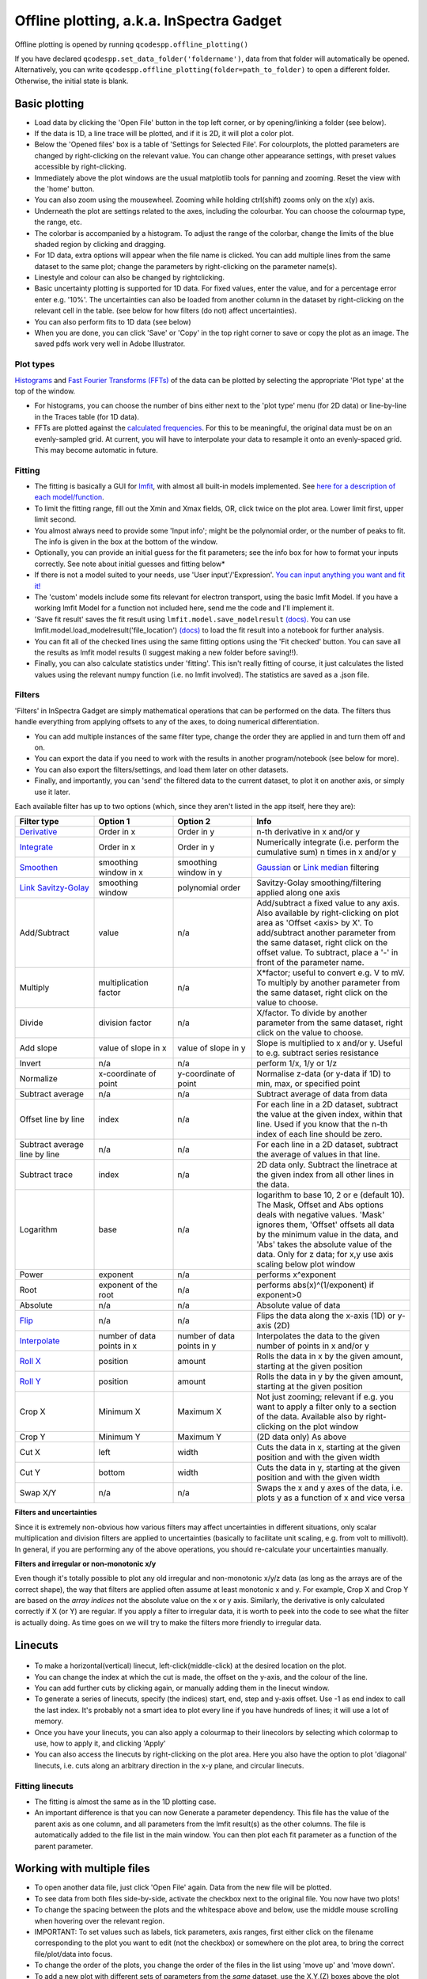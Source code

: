 
Offline plotting, a.k.a. InSpectra Gadget
=========================================

.. figure:: IGmain.png
    :alt: InSpectra Gadget main window

Offline plotting is opened by running
``qcodespp.offline_plotting()`` 

If you have declared ``qcodespp.set_data_folder('foldername')``, data from that folder will automatically be opened. Alternatively, you can write ``qcodespp.offline_plotting(folder=path_to_folder)`` to open a different folder. Otherwise, the initial state is blank.

Basic plotting
--------------
- Load data by clicking the 'Open File' button in the top left corner, or by opening/linking a folder (see below).
- If the data is 1D, a line trace will be plotted, and if it is 2D, it will plot a color plot.
- Below the 'Opened files' box is a table of 'Settings for Selected File'. For colourplots, the plotted parameters are changed by right-clicking on the relevant value. You can change other appearance settings, with preset values accessible by right-clicking.
- Immediately above the plot windows are the usual matplotlib tools for panning and zooming. Reset the view with the 'home' button.
- You can also zoom using the mousewheel. Zooming while holding ctrl(shift) zooms only on the x(y) axis.
- Underneath the plot are settings related to the axes, including the colourbar. You can choose the colourmap type, the range, etc.
- The colorbar is accompanied by a histogram. To adjust the range of the colorbar, change the limits of the blue shaded region by clicking and dragging.
- For 1D data, extra options will appear when the file name is clicked. You can add multiple lines from the same dataset to the same plot; change the parameters by right-clicking on the parameter name(s).
- Linestyle and colour can also be changed by rightclicking.
- Basic uncertainty plotting is supported for 1D data. For fixed values, enter the value, and for a percentage error enter e.g. '10%'. The uncertainties can also be loaded from another column in the dataset by right-clicking on the relevant cell in the table. (see below for how filters (do not) affect uncertainties).
- You can also perform fits to 1D data (see below)
- When you are done, you can click 'Save' or 'Copy' in the top right corner to save or copy the plot as an image. The saved pdfs work very well in Adobe Illustrator.

Plot types
^^^^^^^^^^
`Histograms <https://numpy.org/doc/stable/reference/generated/numpy.histogram.html>`__ and `Fast Fourier Transforms (FFTs) <a href=https://numpy.org/doc/stable/reference/generated/numpy.fft.rfft.htm>`__ of the data can be plotted by selecting the appropriate 'Plot type' at the top of the window. 

- For histograms, you can choose the number of bins either next to the 'plot type' menu (for 2D data) or line-by-line in the Traces table (for 1D data). 
- FFTs are plotted against the `calculated frequencies <a href=https://numpy.org/doc/stable/reference/generated/numpy.fft.fftfreq.html>`__. For this to be meaningful, the original data must be on an evenly-sampled grid. At current, you will have to interpolate your data to resample it onto an evenly-spaced grid. This may become automatic in future.

Fitting
^^^^^^^
- The fitting is basically a GUI for `lmfit <a href=https://lmfit.github.io/lmfit-py/>`__, with almost all built-in models implemented. See `here for a description of each model/function <a href=https://lmfit.github.io/lmfit-py/builtin_models.html>`__.
- To limit the fitting range, fill out the Xmin and Xmax fields, OR, click twice on the plot area. Lower limit first, upper limit second.
- You almost always need to provide some 'Input info'; might be the polynomial order, or the number of peaks to fit. The info is given in the box at the bottom of the window.
- Optionally, you can provide an initial guess for the fit parameters; see the info box for how to format your inputs correctly. See note about initial guesses and fitting below*
- If there is not a model suited to your needs, use 'User input'/'Expression'. `You can input anything you want and fit it! <a href=https://lmfit.github.io/lmfit-py/builtin_models.html#lmfit.models.ExpressionModel>`__
- The 'custom' models include some fits relevant for electron transport, using the basic lmfit Model. If you have a working lmfit Model for a function not included here, send me the code and I'll implement it.
- 'Save fit result' saves the fit result using ``lmfit.model.save_modelresult`` `(docs) <https://lmfit.github.io/lmfit-py/model.html#lmfit.model.save_modelresult>`__. You can use lmfit.model.load_modelresult('file_location') `(docs) <https://lmfit.github.io/lmfit-py/model.html#lmfit.model.load_modelresult>`__ to load the fit result into a notebook for further analysis.
- You can fit all of the checked lines using the same fitting options using the 'Fit checked' button. You can save all the results as lmfit model results (I suggest making a new folder before saving!!).
- Finally, you can also calculate statistics under 'fitting'. This isn't really fitting of course, it just calculates the listed values using the relevant numpy function (i.e. no lmfit involved). The statistics are saved as a .json file.

Filters
^^^^^^^
'Filters' in InSpectra Gadget are simply mathematical operations that can be performed on the data. The filters thus handle everything from applying offsets to any of the axes, to doing numerical differentiation. 

- You can add multiple instances of the same filter type, change the order they are applied in and turn them off and on. 
- You can export the data if you need to work with the results in another program/notebook (see below for more). 
- You can also export the filters/settings, and load them later on other datasets. 
- Finally, and importantly, you can 'send' the filtered data to the current dataset, to plot it on another axis, or simply use it later.

Each available filter has up to two options (which, since they aren't listed in the app itself, here they are):

.. list-table::
    :widths: 20 20 20 40
    :header-rows: 1

    * - Filter type
      - Option 1
      - Option 2
      - Info
    * - `Derivative <https://numpy.org/doc/stable/reference/generated/numpy.gradient.html>`__
      - Order in x
      - Order in y
      - n-th derivative in x and/or y
    * - `Integrate <https://numpy.org/doc/2.2/reference/generated/numpy.cumsum.html>`__
      - Order in x
      - Order in y
      - Numerically integrate (i.e. perform the cumulative sum) n times in x and/or y
    * - `Smoothen <https://docs.scipy.org/doc/scipy-1.15.2/reference/generated/scipy.ndimage.gaussian_filter.html>`__
      - smoothing window in x
      - smoothing window in y
      - `Gaussian <https://docs.scipy.org/doc/scipy-1.15.2/reference/generated/scipy.ndimage.gaussian_filter.html>`__ or `Link median <https://docs.scipy.org/doc/scipy-1.15.2/reference/generated/scipy.ndimage.median_filter.html#scipy.ndimage.median_filter>`__ filtering
    * - `Link Savitzy-Golay <https://docs.scipy.org/doc/scipy/reference/generated/scipy.signal.savgol_filter.html>`__
      - smoothing window
      - polynomial order
      - Savitzy-Golay smoothing/filtering applied along one axis
    * - Add/Subtract
      - value
      - n/a
      - Add/subtract a fixed value to any axis. Also available by right-clicking on plot area as 'Offset <axis> by X'. To add/subtract another parameter from the same dataset, right click on the offset value. To subtract, place a '-' in front of the parameter name.
    * - Multiply
      - multiplication factor
      - n/a
      - X*factor; useful to convert e.g. V to mV. To multiply by another parameter from the same dataset, right click on the value to choose.
    * - Divide
      - division factor
      - n/a
      - X/factor. To divide by another parameter from the same dataset, right click on the value to choose.
    * - Add slope
      - value of slope in x
      - value of slope in y
      - Slope is multiplied to x and/or y. Useful to e.g. subtract series resistance
    * - Invert
      - n/a
      - n/a
      - perform 1/x, 1/y or 1/z 
    * - Normalize
      - x-coordinate of point
      - y-coordinate of point
      - Normalise z-data (or y-data if 1D) to min, max, or specified point
    * - Subtract average
      - n/a
      - n/a
      - Subtract average of data from data
    * - Offset line by line
      - index
      - n/a
      - For each line in a 2D dataset, subtract the value at the given index, within that line. Used if you know that the n-th index of each line should be zero.
    * - Subtract average line by line
      - n/a
      - n/a
      - For each line in a 2D dataset, subtract the average of values in that line.
    * - Subtract trace
      - index
      - n/a
      - 2D data only. Subtract the linetrace at the given index from all other lines in the data.
    * - Logarithm
      - base
      - n/a
      - logarithm to base 10, 2 or e (default 10). The Mask, Offset and Abs options deals with negative values. 'Mask' ignores them, 'Offset' offsets all data by the minimum value in the data, and 'Abs' takes the absolute value of the data. Only for z data; for x,y use axis scaling below plot window
    * - Power
      - exponent
      - n/a
      - performs x^exponent
    * - Root
      - exponent of the root
      - n/a
      - performs abs(x)^(1/exponent) if exponent>0
    * - Absolute
      - n/a
      - n/a
      - Absolute value of data 
    * - `Flip <https://numpy.org/doc/2.2/reference/generated/numpy.flip.html>`__
      - n/a
      - n/a
      - Flips the data along the x-axis (1D) or y-axis (2D)
    * - `Interpolate <https://docs.scipy.org/doc/scipy/reference/interpolate.html>`__
      - number of data points in x
      - number of data points in y
      - Interpolates the data to the given number of points in x and/or y
    * - `Roll X <https://numpy.org/doc/2.2/reference/generated/numpy.roll.html>`__
      - position
      - amount
      - Rolls the data in x by the given amount, starting at the given position
    * - `Roll Y <https://numpy.org/doc/2.2/reference/generated/numpy.roll.html>`__
      - position
      - amount
      - Rolls the data in y by the given amount, starting at the given position
    * - Crop X
      - Minimum X
      - Maximum X
      - Not just zooming; relevant if e.g. you want to apply a filter only to a section of the data. Available also by right-clicking on the plot window
    * - Crop Y
      - Minimum Y
      - Maximum Y
      - (2D data only) As above
    * - Cut X
      - left
      - width
      - Cuts the data in x, starting at the given position and with the given width
    * - Cut Y
      - bottom
      - width
      - Cuts the data in y, starting at the given position and with the given width
    * - Swap X/Y
      - n/a
      - n/a
      - Swaps the x and y axes of the data, i.e. plots y as a function of x and vice versa


**Filters and uncertainties**

Since it is extremely non-obvious how various filters may affect uncertainties in different situations, only scalar multiplication and division filters are applied to uncertainties (basically to facilitate unit scaling, e.g. from volt to millivolt). In general, if you are performing any of the above operations, you should re-calculate your uncertainties manually.

**Filters and irregular or non-monotonic x/y**

Even though it's totally possible to plot any old irregular and non-monotonic x/y/z data (as long as the arrays are of the correct shape), the way that filters are applied often assume at least monotonic x and y. For example, Crop X and Crop Y are based on the *array indices* not the absolute value on the x or y axis. Similarly, the derivative is only calculated correctly if X (or Y) are regular. If you apply a filter to irregular data, it is worth to peek into the code to see what the filter is actually doing. As time goes on we will try to make the filters more friendly to irregular data.

Linecuts
--------

.. figure:: IGlinecuts.png
    :alt: InSpectra Gadget linecut window

- To make a horizontal(vertical) linecut, left-click(middle-click) at the desired location on the plot.
- You can change the index at which the cut is made, the offset on the y-axis, and the colour of the line.
- You can add further cuts by clicking again, or manually adding them in the linecut window.
- To generate a series of linecuts, specify (the indices) start, end, step and y-axis offset. Use -1 as end index to call the last index. It's probably not a smart idea to plot every line if you have hundreds of lines; it will use a lot of memory.
- Once you have your linecuts, you can also apply a colourmap to their linecolors by selecting which colormap to use, how to apply it, and clicking 'Apply'
- You can also access the linecuts by right-clicking on the plot area. Here you also have the option to plot 'diagonal' linecuts, i.e. cuts along an arbitrary direction in the x-y plane, and circular linecuts.

Fitting linecuts
^^^^^^^^^^^^^^^^
- The fitting is almost the same as in the 1D plotting case.
- An important difference is that you can now Generate a parameter dependency. This file has the value of the parent axis as one column, and all parameters from the lmfit result(s) as the other columns. The file is automatically added to the file list in the main window. You can then plot each fit parameter as a function of the parent parameter.

Working with multiple files
---------------------------
- To open another data file, just click 'Open File' again. Data from the new file will be plotted.
- To see data from both files side-by-side, activate the checkbox next to the original file. You now have two plots!
- To change the spacing between the plots and the whitespace above and below, use the middle mouse scrolling when hovering over the relevant region.
- IMPORTANT: To set values such as labels, tick parameters, axis ranges, first either click on the filename corresponding to the plot you want to edit (not the checkbox) or somewhere on the plot area, to bring the correct file/plot/data into focus.
- To change the order of the plots, you change the order of the files in the list using 'move up' and 'move down'.
- To add a new plot with different sets of parameters from the *same* dataset, use the X,Y,(Z) boxes above the plot window and click 'Add new plot'. This duplicates the file in the file list. You can do this manually by right-clicking on the file and choosing 'Duplicate', or with Ctrl+D.
- Duplicating a file will *not* carry over any linecuts or fits. It is quite hard to implement. If it *really* becomes relevant I can look into it.

Working with an entire folder
-----------------------------
You can open data from an entire folder in two ways. 

- You can select 'Open Folder' and choose the relevant folder. This will load the list of all the datasets found in that folder *and all sub-folders*. The data itself will not be loaded until you click the checkbox to plot it. This is because the data gets loaded into memory, which *might* start to affect your computer's performance. However, unchecking a file does *not* free up memory. 'Remove file' and 'Clear list' *should* do it, but this is hard to troubleshoot. Certainly refreshing the kernel works.

- You can also 'link' to a folder with ongoing measurements by clicking 'Link Folder'. Initially this will perform the same action as 'Open Folder', but now when you click 'Refresh', any new data will be added automatically to the list of Opened Files. (If you enable 'Track data' for the linked folder, on-going measurements will be tracked, with an update period of 30s. However, it's really not recommended because the data has to be read from disk, which can be disruptive, and will inevitably eat up all your memory. It is much better to rely on ``qcodespp.live_plot()`` for live plotting, which goes to great pains to avoid these pitfalls.)

Combining datasets/plots
^^^^^^^^^^^^^^^^^^^^^^^^
There are three ways to combine datasets:

- 1D data: an arbitrary number of datasets can be combined; all parameters from all datasets are available for plotting. It will not be possible to plot parameters from different datasets against each other unless the arrays have the same length.
- 2D data: an arbitrary number of datasets can be stacked along the x-axis. The number of parameters and their names must be the same, and the y-axis dimension must be the same for all datasets. Any other situation would require interpolating along the y-axis; you should do this manually and then load the file (see below for how to prepare non-qcodes++ data)
- One 2D dataset and one 1D dataset: Makes it possible to plot lines/points ontop of the 2D dataset. No restriction on dimensions, but only supports one dataset of each type. If you need to add more than one dataset of a particular type, first combine those using one of the previous two options.

The combined datasets are by default not saved to disk! Remember to either save your work or export the data. Similarly to duplicated data, linecuts, fits and (for 1D datasets) the properties of the 1D traces are not carried into the combined data.

.. figure:: IGcombined.png
    :alt: InSpectra Gadget combined dataset

    A combined 1D and 2D dataset. To produce this plot, the peaks in the previous image were fitted to seven Lorentzians at each temperature. The parameter dependency was generated, and after combining this with the original 2D dataset, the peak centers were plotted ontop of the 2D data.

Saving and loading
------------------
The entire state of the program can be saved in .igs format. Including linecuts, fits, etc etc.

Exporting data and filters
^^^^^^^^^^^^^^^^^^^^^^^^^^
If you need to do further analysis in another program/notebook, you can export the data in the 'Export processed data' menu. You can save in .dat, .csv or .json format. Note that for 1D data the .dat format is quite limiting, since numpy dat files do not support arrays of different lengths. Therefore fit lines are not exported, and in general combined 1D data files will not work. However, both features are supported by .csv and .json. For python, I recommend a json, because it can be easily loaded as a python dictionary:

>>> import json
>>> with open('filename.json') as f:
>>>     data=json.load(f)

Saving and loading appearance presets
^^^^^^^^^^^^^^^^^^^^^^^^^^^^^^^^^^^^^
You can save the current state of the appearance settings from the 'Presets' menu.

Loading non-qcodes++ data.
^^^^^^^^^^^^^^^^^^^^^^^^^^
To load data that wasn't taken by qcodes++, you will need to make sure it has the right shape, and is saved in numpy .dat format. For 1D data, this is a series of columns of equal length. The first column should contain the independent variable. Numpy genfromtxt is a bit funny; sometimes it will interpret the data to be transposed to your intention. If this is the case, and e.g. you get 300 columns and 4 rows when you should have 4 columns and 300 rows, set 'transpose' to True under 'Settings for Selected File'. The program will re-import the data and swap the meaning of rows and columns.

For 2D data, again the data should be numpy .dat, with the number of columns being the number of parameters. The independent parameters should be in the first and second columns. A basic example::

    0   0.1     1.2
    0   0.2     1.3
    0   0.3     1.4
    0   0.4     1.5
    0   0.5     1.6
    1   0.1     1.4
    1   0.2     1.5
    1   0.3     1.6
    1   0.4     1.7
    1   0.5     1.8
    2   0.1     1.6
    2   0.2     1.7
    2   0.3     1.8
    2   0.4     1.9
    2   0.5     2.0


The program knows the data is 2D purely by the fact that the first two values in the first column are identical.

By contrast, the below is interpreted as 1D data since the first two values in the first column are different::

    0.5     0.1     1.2
    0.45    0.2     1.3
    0.4     0.3     1.4
    0.35    0.4     1.5
    0.3     0.5     1.6
    0.25    0.1     1.4
    0.2     0.2     1.5
    0.15    0.3     1.6
    0.1     0.4     1.7


To automatically name the columns, you can use a numpy header, i.e. start the first line with '#' and list the parameters:

``# Voltage Temperature Conductance``

The default delimiter is any white space. If necessary, specify the delimiter under 'Settings for Selected File' to reload the data with the appropriate delimiter.

It's really hard (impossible) to ensure that all data can be loaded well. All 1D and 2D qcodes++ data, as well as any files produced by the offline plotting should load correctly; unfortunately I can't really guarantee anything else but can perhaps help a little if you reach out.

Background
----------
The offline plotting interface was largely developed by Joeri de Bruijckere with the excellent name InSpectra Gadget (because it excels at visualising bias spectroscopy data). Matplotlib is used as the backend, in contrast to live plotting, which is based on pyqtgraph. As such, offline plotting is more powerful, with many built-in functions like peak fitting and taking numerical derivatives of two-dimensional datasets. However, since matplotlib is powerful, it is also big and bulky, and doesn't track data well; hence using pyqtgraph for live plotting. Both plotting methods have the downside that they only accept rectangular arrays as data. For more complex dataset, you need to write your own code, or reshape the data. The offline plotting module might even crash if it gets data that it does not like. In general there are more bugs in the offline plotting, since it is more complicated/powerful, but we are always working to resolve them.

A note about fitting
--------------------
Fitting real data to the ideal of an analytical expression is fraught with danger. Curve fitting works by minimising the difference between the values in the real data, and the values produced by an analytical equation. For functions with many parameters, there can be many points in the parameter space where a good fit can be made. That is, local minima exist and can potentially be found by the sitting software, meaning *the fit may return non-physical values*. This is especially true to the least-squares method of fitting, which is used by lmfit (and this software) by default. This is why providing a good, physical initial guess is very important; it increases the chance of finding the 'right' local minima. For simple analytical functions it's usually reasonably obvious what the parameters might be. Therefore, if you don't provide an initial guess, an initial guess is provided either by the built-in lmfit estimates or by estimates that I (Damon) made up. Usually they're pretty good guesses but *do not trust them*. You must check to see if the fitted values are sensible and adjust the initial guesses if not. 

Finally, and very importantly!!: The ability to *constrain* fit parameters is (currently) unavailable in this software, but can be extremely important in fits with lots of parameters. If you have more than 5 fit parameters, I strongly suggest you do NOT use this software to fit your data. Fitting such complicated data is non-trivial, and you should really spend the time to carefully construct a custom fitting procedure using lmfit, sherpa or miniut.

TO DO:
------
- MixedInternalData: don't update view settings when applying filters to 1D data
- Saving/loading: Check like everything... like axis limits, scaling, font sizes, linewidths, all that.
- Make scrolling through diagonal linecuts faster
- Loading of data files... try to get better at getting the orientation right. There must be a pattern.
- Work out good estimates for the fourth and fifth parameters in peak fitting.
- Click to estimate peak height/position.
- Include specialised fits. Could also allow other kind of backgrounds for peak fitting. Damped oscillator, i.e. Qubit relevant: Rabi, Ramsey, T_echo.
- Do not populate 2D-exclusive filters and properties for 1D data.
- Enable .json imports; basically will be baseclassdata but just redefine the functions that work out the data dimension and make the data_dict.
- Option to plot X data as average of each line, if need be. Useful for fitting series.
- Single-axis scrolling as in pyqtplot
- More advanced preset import/export; user can choose what they want to save/load
- Fix circular linecuts
- diagonal linecuts should be moveable easily. Can work out equation of line between the points obviously, so no reason can't click and drag it.
- duplicate for diagonal linecuts would be quite useful.
- Make it so that if a user edits the default labels they become fixed, and don't change when changing plot_type. Or, if they edit the label, it gets transferred as a new default label that doesn't change. Maybe. I'm not sure.
- Make cropX and cropY work for non-regular X/Y. perhaps go through *everything* and make sure it's all working nicely with non-regular X/Y
- Icon